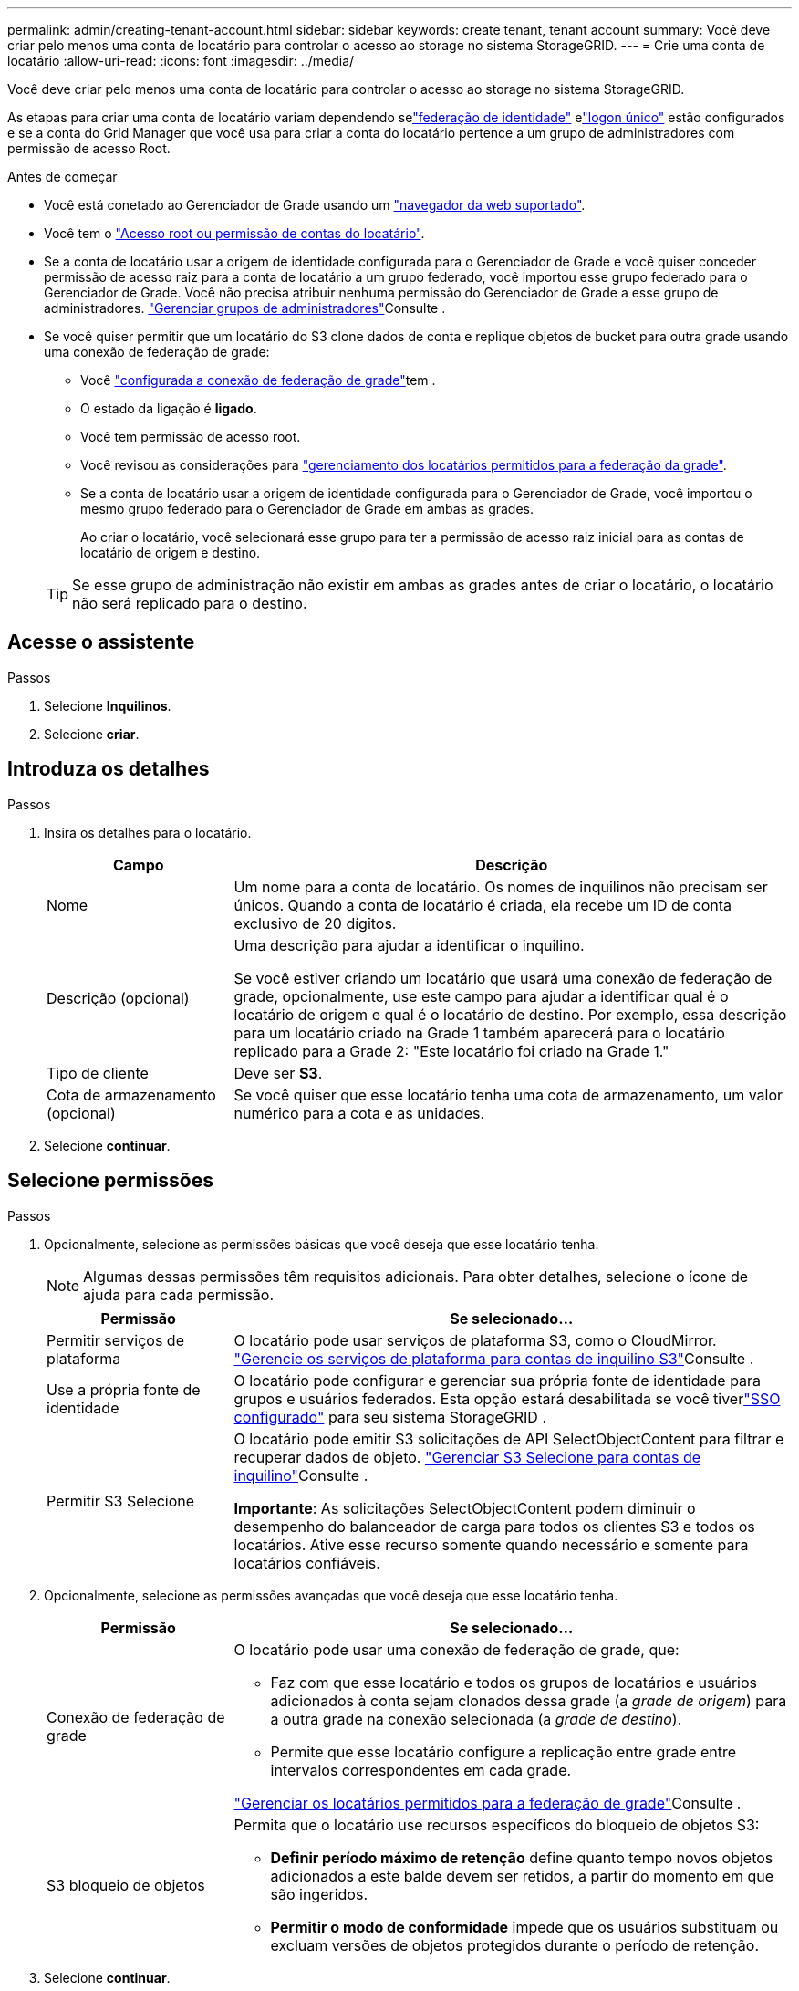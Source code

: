 ---
permalink: admin/creating-tenant-account.html 
sidebar: sidebar 
keywords: create tenant, tenant account 
summary: Você deve criar pelo menos uma conta de locatário para controlar o acesso ao storage no sistema StorageGRID. 
---
= Crie uma conta de locatário
:allow-uri-read: 
:icons: font
:imagesdir: ../media/


[role="lead"]
Você deve criar pelo menos uma conta de locatário para controlar o acesso ao storage no sistema StorageGRID.

As etapas para criar uma conta de locatário variam dependendo selink:using-identity-federation.html["federação de identidade"] elink:how-sso-works.html["logon único"] estão configurados e se a conta do Grid Manager que você usa para criar a conta do locatário pertence a um grupo de administradores com permissão de acesso Root.

.Antes de começar
* Você está conetado ao Gerenciador de Grade usando um link:../admin/web-browser-requirements.html["navegador da web suportado"].
* Você tem o link:admin-group-permissions.html["Acesso root ou permissão de contas do locatário"].
* Se a conta de locatário usar a origem de identidade configurada para o Gerenciador de Grade e você quiser conceder permissão de acesso raiz para a conta de locatário a um grupo federado, você importou esse grupo federado para o Gerenciador de Grade. Você não precisa atribuir nenhuma permissão do Gerenciador de Grade a esse grupo de administradores. link:managing-admin-groups.html["Gerenciar grupos de administradores"]Consulte .
* Se você quiser permitir que um locatário do S3 clone dados de conta e replique objetos de bucket para outra grade usando uma conexão de federação de grade:
+
** Você link:grid-federation-create-connection.html["configurada a conexão de federação de grade"]tem .
** O estado da ligação é *ligado*.
** Você tem permissão de acesso root.
** Você revisou as considerações para link:grid-federation-manage-tenants.html["gerenciamento dos locatários permitidos para a federação da grade"].
** Se a conta de locatário usar a origem de identidade configurada para o Gerenciador de Grade, você importou o mesmo grupo federado para o Gerenciador de Grade em ambas as grades.
+
Ao criar o locatário, você selecionará esse grupo para ter a permissão de acesso raiz inicial para as contas de locatário de origem e destino.

+

TIP: Se esse grupo de administração não existir em ambas as grades antes de criar o locatário, o locatário não será replicado para o destino.







== Acesse o assistente

.Passos
. Selecione *Inquilinos*.
. Selecione *criar*.




== Introduza os detalhes

.Passos
. Insira os detalhes para o locatário.
+
[cols="1a,3a"]
|===
| Campo | Descrição 


 a| 
Nome
 a| 
Um nome para a conta de locatário. Os nomes de inquilinos não precisam ser únicos. Quando a conta de locatário é criada, ela recebe um ID de conta exclusivo de 20 dígitos.



 a| 
Descrição (opcional)
 a| 
Uma descrição para ajudar a identificar o inquilino.

Se você estiver criando um locatário que usará uma conexão de federação de grade, opcionalmente, use este campo para ajudar a identificar qual é o locatário de origem e qual é o locatário de destino. Por exemplo, essa descrição para um locatário criado na Grade 1 também aparecerá para o locatário replicado para a Grade 2: "Este locatário foi criado na Grade 1."



 a| 
Tipo de cliente
 a| 
Deve ser *S3*.



 a| 
Cota de armazenamento (opcional)
 a| 
Se você quiser que esse locatário tenha uma cota de armazenamento, um valor numérico para a cota e as unidades.

|===
. Selecione *continuar*.




== [[admin-tenant-select-permissions]]Selecione permissões

.Passos
. Opcionalmente, selecione as permissões básicas que você deseja que esse locatário tenha.
+

NOTE: Algumas dessas permissões têm requisitos adicionais. Para obter detalhes, selecione o ícone de ajuda para cada permissão.

+
[cols="1a,3a"]
|===
| Permissão | Se selecionado... 


 a| 
Permitir serviços de plataforma
 a| 
O locatário pode usar serviços de plataforma S3, como o CloudMirror. link:../admin/manage-platform-services-for-tenants.html["Gerencie os serviços de plataforma para contas de inquilino S3"]Consulte .



 a| 
Use a própria fonte de identidade
 a| 
O locatário pode configurar e gerenciar sua própria fonte de identidade para grupos e usuários federados.  Esta opção estará desabilitada se você tiverlink:../admin/how-sso-works.html["SSO configurado"] para seu sistema StorageGRID .



 a| 
Permitir S3 Selecione
 a| 
O locatário pode emitir S3 solicitações de API SelectObjectContent para filtrar e recuperar dados de objeto. link:../admin/manage-s3-select-for-tenant-accounts.html["Gerenciar S3 Selecione para contas de inquilino"]Consulte .

*Importante*: As solicitações SelectObjectContent podem diminuir o desempenho do balanceador de carga para todos os clientes S3 e todos os locatários. Ative esse recurso somente quando necessário e somente para locatários confiáveis.

|===
. Opcionalmente, selecione as permissões avançadas que você deseja que esse locatário tenha.
+
[cols="1a,3a"]
|===
| Permissão | Se selecionado... 


 a| 
Conexão de federação de grade
 a| 
O locatário pode usar uma conexão de federação de grade, que:

** Faz com que esse locatário e todos os grupos de locatários e usuários adicionados à conta sejam clonados dessa grade (a _grade de origem_) para a outra grade na conexão selecionada (a _grade de destino_).
** Permite que esse locatário configure a replicação entre grade entre intervalos correspondentes em cada grade.


link:../admin/grid-federation-manage-tenants.html["Gerenciar os locatários permitidos para a federação de grade"]Consulte .



 a| 
S3 bloqueio de objetos
 a| 
Permita que o locatário use recursos específicos do bloqueio de objetos S3:

** *Definir período máximo de retenção* define quanto tempo novos objetos adicionados a este balde devem ser retidos, a partir do momento em que são ingeridos.
** *Permitir o modo de conformidade* impede que os usuários substituam ou excluam versões de objetos protegidos durante o período de retenção.


|===
. Selecione *continuar*.




== Defina o acesso root e crie o locatário

.Passos
. Defina o acesso root para a conta de locatário, com base se o seu sistema StorageGRID usa federação de identidade, logon único (SSO) ou ambos.
+
[cols="1a,2a"]
|===
| Opção | Faça isso 


 a| 
Se a federação de identidade não estiver ativada
 a| 
Especifique a senha a ser usada ao fazer login no locatário como usuário raiz local.



 a| 
Se a federação de identidade estiver ativada
 a| 
.. Selecione um grupo federado existente para ter permissão de acesso root para o locatário.
.. Opcionalmente, especifique a senha a ser usada ao fazer login no locatário como usuário raiz local.




 a| 
Se a federação de identidade e o logon único (SSO) estiverem ativados
 a| 
Selecione um grupo federado existente para ter permissão de acesso root para o locatário. Nenhum usuário local pode entrar.

|===
. Selecione *criar inquilino*.
+
Uma mensagem de sucesso é exibida e o novo locatário é listado na página de locatários. Para saber como exibir detalhes do locatário e monitorar a atividade do locatário, link:../monitor/monitoring-tenant-activity.html["Monitorar a atividade do locatário"]consulte .

+

NOTE: A aplicação de configurações de locatário na grade pode levar 15 minutos ou mais com base na conetividade de rede, no status do nó e nas operações do Cassandra.

. Se você selecionou a permissão *usar conexão de federação de grade* para o locatário:
+
.. Confirme se um locatário idêntico foi replicado para a outra grade na conexão. Os locatários em ambas as grades terão o mesmo ID de conta, nome, descrição, cota e permissões de 20 dígitos.
+

NOTE: Se você vir a mensagem de erro "Tenant created without a clone", consulte as instruções em link:grid-federation-troubleshoot.html["Solucionar erros de federação de grade"].

.. Se você forneceu uma senha de usuário raiz local ao definir o acesso root, link:changing-password-for-tenant-local-root-user.html["altere a senha do usuário raiz local"] para o locatário replicado.
+

TIP: Um usuário raiz local não pode entrar no Gerenciador do locatário na grade de destino até que a senha seja alterada.







== Iniciar sessão no locatário (opcional)

Conforme necessário, você pode fazer login no novo locatário agora para concluir a configuração ou entrar no locatário mais tarde. As etapas de login dependem se você está conetado ao Gerenciador de Grade usando a porta padrão (443) ou uma porta restrita. link:controlling-access-through-firewalls.html["Controle o acesso no firewall externo"]Consulte .



=== Inicie sessão agora

[cols="1a,3a"]
|===
| Se você estiver usando... | Faça isso... 


 a| 
Porta 443 e você define uma senha para o usuário raiz local
 a| 
. Selecione *entrar como root*.
+
Quando você faz login, os links são exibidos para configurar buckets, federação de identidade, grupos e usuários.

. Selecione os links para configurar a conta de locatário.
+
Cada link abre a página correspondente no Gerenciador do Locatário. Para concluir a página, consulte link:../tenant/index.html["instruções para o uso de contas de inquilino"].





 a| 
Porta 443 e você não definiu uma senha para o usuário raiz local
 a| 
Selecione *entrar* e insira as credenciais de um usuário no grupo federado de acesso raiz.



 a| 
Uma porta restrita
 a| 
. Selecione *Finish*
. Selecione *Restricted* na tabela Tenant para saber mais sobre como acessar essa conta de locatário.
+
O URL do Gerenciador do Locatário tem este formato:

+
`https://_FQDN_or_Admin_Node_IP:port_/?accountId=_20-digit-account-id_/`

+
** `_FQDN_or_Admin_Node_IP_` É um nome de domínio totalmente qualificado ou o endereço IP de um nó de administrador
** `_port_` é a porta somente locatário
** `_20-digit-account-id_` É o ID exclusivo da conta do locatário




|===


=== Inicie sessão mais tarde

[cols="1a,3a"]
|===
| Se você estiver usando... | Faça um destes... 


 a| 
Porta 443
 a| 
* No Grid Manager, selecione *Inquilinos* e selecione * Sign in* à direita do nome do inquilino.
* Insira o URL do locatário em um navegador da Web:
+
`https://_FQDN_or_Admin_Node_IP_/?accountId=_20-digit-account-id_/`

+
** `_FQDN_or_Admin_Node_IP_` É um nome de domínio totalmente qualificado ou o endereço IP de um nó de administrador
** `_20-digit-account-id_` É o ID exclusivo da conta do locatário






 a| 
Uma porta restrita
 a| 
* No Grid Manager, selecione *Inquilinos* e selecione *Restrito*.
* Insira o URL do locatário em um navegador da Web:
+
`https://_FQDN_or_Admin_Node_IP:port_/?accountId=_20-digit-account-id_`

+
** `_FQDN_or_Admin_Node_IP_` É um nome de domínio totalmente qualificado ou o endereço IP de um nó de administrador
** `_port_` é a porta restrita somente para locatário
** `_20-digit-account-id_` É o ID exclusivo da conta do locatário




|===


== Configure o locatário

Siga as instruções em link:../tenant/index.html["Use uma conta de locatário"] para gerenciar grupos de locatários e usuários, chaves de acesso do S3, buckets, serviços de plataforma e replicação entre grades e clone de contas.
